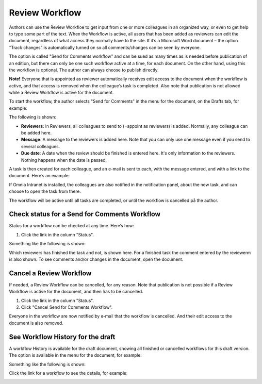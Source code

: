 Review Workflow
===========================

Authors can use the Review Workfloe to get input from one or more colleagues in an organized way, or even to get help to type some part of the text. When the Workflow is active, all users that has been added as reviewers can edit the document, regardless of what access they normally have to the site. If it’s a Microsoft Word document – the option “Track changes” is automatically turned on so all comments/changes can be seen by everyone.

The option is called "Send for Comments workflow" and can be sued as many times as is needed before publication of an edition, but there can only be one such workflow active at a time, for each document. On the other hand, using this the workflow is optional. The author can always choose to publish directly. 

**Note!**
Everyone that is appointed as reviewer automatically receives edit access to the document when the workflow is active, and that access is removed when the colleague’s task is completed. Also note that publication is not allowed while a Review Workflow is active for the document.

To start the workflow, the author selects "Send for Comments" in the menu for the document, on the Drafts tab, for example:

.. image:: send-for-comments.png

The following is shown:

.. image:: send-for-comments-dialogue.png

+ **Reviewers**: In Reviewers, all colleagues to send to (=appoint as reviewers) is added. Normally, any colleague can be added here. 
+ **Message**: A message to the reviewers is added here. Note that you can only use one message even if you send to several colleagues. 
+ **Due date**: A date when the review should be finished is entered here. It's only information to the reviewers. Nothing happens when the date is passed.

A task is then created for each colleague, and an e-mail is sent to each, with the message entered, and with a link to the document. Here’s an example:

.. image:: review-message-example.png
 
If Omnia Intranet is installed, the colleagues are also notified in the notification panel, about the new task, and can choose to open the task from there. 

The workflow will be active until all tasks are completed, or until the workflow is cancelled på the author.

Check status for a Send for Comments Workflow
**********************************************
Status for a workflow can be checked at any time. Here’s how:

1.	Click the link in the column "Status".

.. image:: link-in-status.png
 
Something like the following is shown:

.. image:: show-review.png
 
Which reviewers has finished the task and not, is shown here. For a finished task the comment entered by the reviewerm is also shown. To see comments and/or changes in the document, open the document.

Cancel a Review Workflow
************************************
If needed, a Review Workflow can be cancelled, for any reason. Note that publication is not possible if a Review Workflow is active for the document, and then has to be cancelled.

1.	Click the link in the column "Status". 
2.	Click "Cancel Send for Comments Workflow".
 
.. image:: cancel-review-workflow.png
 
Everyone in the workflow are now notified by e-mail that the workflow is cancelled. And their edit access to the document is also removed.

See Workflow History for the draft
***********************************
A workflow History is available for the draft document, showing all finished or cancelled workflows for this draft version. The option is available in the menu for the document, for example:

.. image:: select-workflow-history.png

Something like the following is shown:

.. image:: workflow-history.png
 
Click the link for a workflow to see the details, for example:

.. image:: workflow-history-details.png

 

